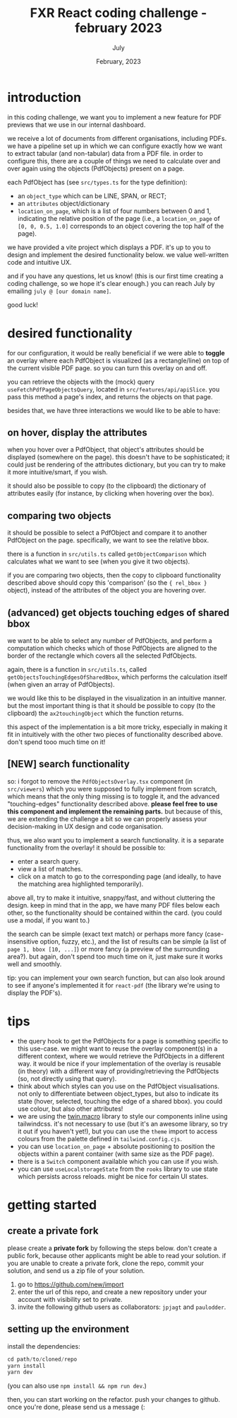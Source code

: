 #+TITLE: FXR React coding challenge - february 2023
#+BIND: org-export-use-babel nil
#+AUTHOR: July
#+EMAIL: <july@fxr-insights.com>
#+DATE: February, 2023
#+LATEX: \setlength\parindent{0pt}
#+LATEX_HEADER: \usepackage{minted}
#+LATEX_HEADER: \usepackage[margin=1.2in]{geometry}
#+LATEX_HEADER: \usepackage{mathpazo}
#+LATEX_HEADER: \usepackage{adjustbox}
#+LATEX_HEADER_EXTRA:  \usepackage{mdframed}
#+LATEX_HEADER_EXTRA: \BeforeBeginEnvironment{minted}{\begin{mdframed}}
#+LATEX_HEADER_EXTRA: \AfterEndEnvironment{minted}{\end{mdframed}}
#+LATEX_HEADER_EXTRA: \BeforeBeginEnvironment{tabular}{\begin{adjustbox}{center}}
#+LATEX_HEADER_EXTRA: \AfterEndEnvironment{tabular}{\end{adjustbox}}
#+MACRO: NEWLINE @@latex:\\@@ @@html:<br>@@
#+PROPERTY: header-args :exports both :session README :cache :results value
#+OPTIONS: ^:nil
#+LATEX_COMPILER: pdflatex

* introduction

in this coding challenge, we want you to implement a new feature for PDF
previews that we use in our internal dashboard.

we receive a lot of documents from different organisations, including PDFs. we
have a pipeline set up in which we can configure exactly how we want to extract
tabular (and non-tabular) data from a PDF file. in order to configure this,
there are a couple of things we need to calculate over and over again using the
objects (PdfObjects) present on a page.

each PdfObject has (see =src/types.ts= for the type definition):
- an =object_type= which can be LINE, SPAN, or RECT;
- an =attributes= object/dictionary
- =location_on_page=, which is a list of four numbers between 0 and 1,
  indicating the relative position of the page (i.e., a =location_on_page= of
  =[0, 0, 0.5, 1.0]= corresponds to an object covering the top half of the
  page).

we have provided a vite project which displays a PDF. it's up to you to design
and implement the desired functionality below. we value well-written code and
intuitive UX.

and if you have any questions, let us know! (this is our first time creating a
coding challenge, so we hope it's clear enough.) you can reach July by emailing
=july @ [our domain name]=.

good luck!

* desired functionality

for our configuration, it would be really beneficial if we were able to
*toggle* an overlay where each PdfObject is visualized (as a rectangle/line) on
top of the current visible PDF page. so you can turn this overlay on and off.

you can retrieve the objects with the (mock) query
=useFetchPdfPageObjectsQuery=, located in =src/features/api/apiSlice=. you pass
this method a page's index, and returns the objects on that page.

besides that, we have three interactions we would like to be able to have:

** on hover, display the attributes

when you hover over a PdfObject, that object's attributes should be displayed
(somewhere on the page). this doesn't have to be sophisticated; it could just
be rendering of the attributes dictionary, but you can try to make it more
intuitive/smart, if you wish.

it should also be possible to copy (to the clipboard) the dictionary of
attributes easily (for instance, by clicking when hovering over the box).

** comparing two objects

it should be possible to select a PdfObject and compare it to another PdfObject
on the page. specifically, we want to see the relative bbox.

there is a function in =src/utils.ts= called =getObjectComparison= which
calculates what we want to see (when you give it two objects).

if you are comparing two objects, then the copy to clipboard functionality
described above should copy this 'comparison' (so the ={ rel_bbox }= object),
instead of the attributes of the object you are hovering over.

** (advanced) get objects touching edges of shared bbox

we want to be able to select any number of PdfObjects, and perform a
computation which checks which of those PdfObjects are aligned to the border of
the rectangle which covers all the selected PdfObjects.

again, there is a function in =src/utils.ts=, called
=getObjectsTouchingEdgesOfSharedBbox=, which performs the calculation itself
(when given an array of PdfObjects).

we would like this to be displayed in the visualization in an intuitive manner.
but the most important thing is that it should be possible to copy (to the
clipboard) the =ax2touchingObject= which the function returns.

this aspect of the implementation is a bit more tricky, especially in making it
fit in intuitively with the other two pieces of functionality described
above. don't spend tooo much time on it!

** [NEW] search functionality

so: i forgot to remove the =PdfObjectsOverlay.tsx= component (in =src/viewers=)
which you were supposed to fully implement from scratch, which means that the
only thing missing is to toggle it, and the advanced "touching-edges"
functionality described above. *please feel free to use this component and
implement the remaining parts.* but because of this, we are extending the
challenge a bit so we can properly assess your decision-making in UX design and
code organisation.

thus, we also want you to implement a search functionality. it is a separate
functionality from the overlay! it should be possible to:
- enter a search query.
- view a list of matches.
- click on a match to go to the corresponding page (and ideally, to have the
  matching area highlighted temporarily).

above all, try to make it intuitive, snappy/fast, and without cluttering the
design. keep in mind that in the app, we have many PDF files below each other,
so the functionality should be contained within the card. (you could use a
modal, if you want to.)

the search can be simple (exact text match) or perhaps more fancy
(case-insensitive option, fuzzy, etc.), and the list of results can be simple
(a list of =page 1, bbox [10, ...]=) or more fancy (a preview of the
surrounding area?). but again, don't spend too much time on it, just make sure
it works well and smoothly.

tip: you can implement your own search function, but can also look around to
see if anyone's implemented it for =react-pdf= (the library we're using to
display the PDF's).

* tips

- the query hook to get the PdfObjects for a page is something specific to this
  use-case. we might want to reuse the overlay component(s) in a different
  context, where we would retrieve the PdfObjects in a different way. it would
  be nice if your implementation of the overlay is reusable (in theory) with a
  different way of providing/retrieving the PdfObjects (so, not directly using
  that query).
- think about which styles can you use on the PdfObject visualisations. not
  only to differentiate between object_types, but also to indicate its state
  (hover, selected, touching the edge of a shared bbox). you could use colour,
  but also other attributes!
- we are using the [[https://github.com/ben-rogerson/twin.macro][twin.macro]] library to style our components inline using
  tailwindcss. it's not necessary to use (but it's an awesome library, so try
  it out if you haven't yet!), but you can use the =theme= import to access
  colours from the palette defined in =tailwind.config.cjs=.
- you can use =location_on_page= + absolute positioning to position the objects
  within a parent container (with same size as the PDF page).
- there is a =Switch= component available which you can use if you wish.
- you can use =useLocalstorageState= from the =rooks= library to use state
  which persists across reloads. might be nice for certain UI states.

* getting started

** create a private fork

please create a *private fork* by following the steps below. don't create a
public fork, because other applicants might be able to read your solution. if
you are unable to create a private fork, clone the repo, commit your solution,
and send us a zip file of your solution.

1. go to https://github.com/new/import
2. enter the url of this repo, and create a new repository under your account
   with visibility set to private.
3. invite the following github users as collaborators: =jpjagt= and
   =paulodder=.

** setting up the environment

install the dependencies:

#+BEGIN_SRC python
cd path/to/cloned/repo
yarn install
yarn dev
#+END_SRC

(you can also use =npm install && npm run dev=.)

then, you can start working on the refactor. push your changes to github. once
you're done, please send us a message (:

